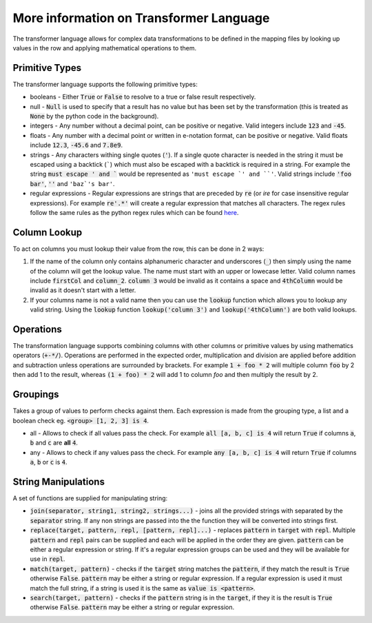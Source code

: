 More information on Transformer Language
==========================================

The transformer language allows for complex data transformations to be defined in the mapping files by looking up values in the row and applying mathematical operations to them.

Primitive Types
---------------

The transformer language supports the following primitive types:

* booleans - Either :code:`True` or :code:`False` to resolve to a true or false result
  respectively.
* null - :code:`Null` is used to specify that a result has no value but has been set by
  the transformation (this is treated as :code:`None` by the python code in the
  background).
* integers - Any number without a decimal point, can be positive or negative.
  Valid integers include :code:`123` and :code:`-45`.
* floats - Any number with a decimal point or written in e-notation format, can be
  positive or negative. Valid floats include :code:`12.3`, :code:`-45.6` and
  :code:`7.8e9`.
* strings - Any characters withing single quotes (:code:`'`). If a single quote
  character is needed in the string it must be escaped using a backtick (`````)
  which must also be escaped with a backtick is required in a string. For example
  the string :code:`must escape ' and `` would be represented as
  ``'must escape `' and ``'``. Valid strings include :code:`'foo bar'`,
  :code:`''` and ``'baz`'s bar'``.
* regular expressions - Regular expressions are strings that are preceded by :code:`re`
  (or `ire` for case insensitive regular expressions). For example :code:`re'.*'` will
  create a regular expression that matches all characters. The regex rules follow the
  same rules as the python regex rules which can be found
  `here <https://docs.python.org/3/howto/regex.html>`_.

Column Lookup
-------------

To act on columns you must lookup their value from the row, this can be done in 2
ways:

1. If the name of the column only contains alphanumeric character and underscores
   (:code:`_`) then simply using the name of the column will get the lookup value. The
   name must start with an upper or lowecase letter. Valid column names include
   :code:`firstCol` and :code:`column_2`. :code:`column 3` would be invalid as it
   contains a space and :code:`4thColumn` would be invalid as it doesn't start with a
   letter.
2. If your columns name is not a valid name then you can use the :code:`lookup` function
   which allows you to lookup any valid string. Using the :code:`lookup` function
   :code:`lookup('column 3')` and :code:`lookup('4thColumn')` are both valid lookups.

Operations
----------

The transformation language supports combining columns with other columns or
primitive values by using mathematics operators (:code:`+-*/`). Operations are performed
in the expected order, multiplication and division are applied before addition and
subtraction unless operations are surrounded by brackets. For example
:code:`1 + foo * 2` will multiple column :code:`foo` by 2 then add 1 to the result,
whereas :code:`(1 + foo) * 2` will add 1 to column `foo` and then multiply the result
by 2.

Groupings
---------

Takes a group of values to perform checks against them. Each expression is made from
the grouping type, a list and a boolean check eg. :code:`<group> [1, 2, 3] is 4`.

* all - Allows to check if all values pass the check. For example
  :code:`all [a, b, c] is 4` will return :code:`True` if columns :code:`a`, :code:`b`
  and :code:`c` are **all** :code:`4`.
* any - Allows to check if any values pass the check. For example
  :code:`any [a, b, c] is 4` will return :code:`True` if columns :code:`a`, :code:`b`
  or :code:`c` is :code:`4`.

String Manipulations
--------------------

A set of functions are supplied for manipulating string:

* :code:`join(separator, string1, string2, strings...)` - joins all the provided
  strings with separated by the :code:`separator` string. If any non strings are passed
  into the the function they will be converted into strings first.
* :code:`replace(target, pattern, repl, [pattern, repl]...)` - replaces :code:`pattern`
  in :code:`target` with :code:`repl`. Multiple :code:`pattern` and :code:`repl`
  pairs can be supplied and each will be applied in the order they are given.
  :code:`pattern` can be either a regular expression or string. If it's a regular
  expression groups can be used and they will be available for use in :code:`repl`.
* :code:`match(target, pattern)` - checks if the :code:`target` string matches the
  :code:`pattern`, if they match the result is :code:`True` otherwise :code:`False`.
  :code:`pattern` may be either a string or regular expression. If a regular expression
  is used it must match the full string, if a string is used it is the same as
  :code:`value is <pattern>`.
* :code:`search(target, pattern)` - checks if the :code:`pattern` string is in the
  :code:`target`, if they it is the result is :code:`True` otherwise :code:`False`.
  :code:`pattern` may be either a string or regular expression.
